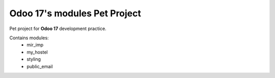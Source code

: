 Odoo 17's modules Pet Project
-----------------------------

Pet project for **Odoo 17** development practice.

Contains modules:
    * mir_imp
    * my_hostel
    * styling
    * public_email
